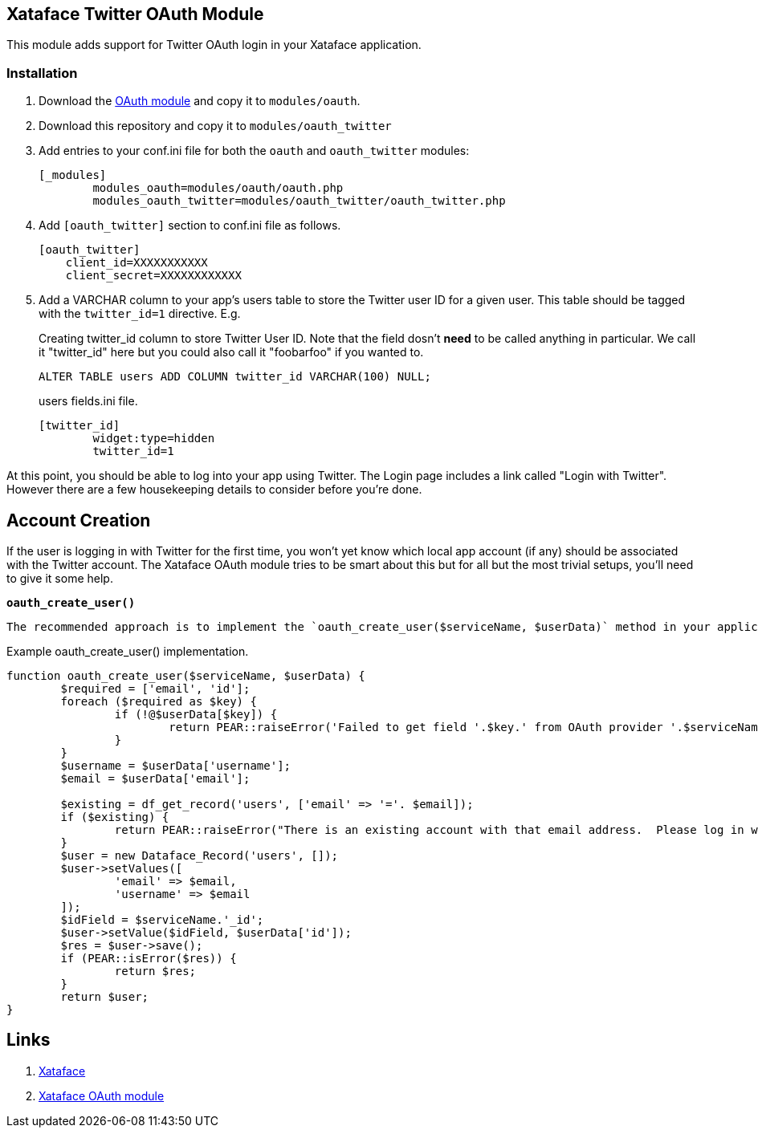 == Xataface Twitter OAuth Module

This module adds support for Twitter OAuth login in your Xataface application.

=== Installation

1. Download the https://github.com/shannah/xataface-module-oauth[OAuth module] and copy it to `modules/oauth`.
2. Download this repository and copy it to `modules/oauth_twitter`
3. Add entries to your conf.ini file for both the `oauth` and `oauth_twitter` modules:
+
[source,ini]
----
[_modules]
	modules_oauth=modules/oauth/oauth.php
	modules_oauth_twitter=modules/oauth_twitter/oauth_twitter.php
----
4. Add `[oauth_twitter]` section to conf.ini file as follows.  
+
[source,ini]
----
[oauth_twitter]
    client_id=XXXXXXXXXXX
    client_secret=XXXXXXXXXXXX
----
5. Add a VARCHAR column to your app's users table to store the Twitter user ID for a given user.  This table should be tagged with the `twitter_id=1` directive.  E.g.
+
.Creating twitter_id column to store Twitter User ID.  Note that the field dosn't *need* to be called anything in particular.  We call it "twitter_id" here but you could also call it "foobarfoo" if you wanted to.
[source,sql]
----
ALTER TABLE users ADD COLUMN twitter_id VARCHAR(100) NULL;
----
+
.users fields.ini file.  
[source,ini]
----
[twitter_id]
	widget:type=hidden
	twitter_id=1
----

At this point, you should be able to log into your app using Twitter.  The Login page includes a link called "Login with Twitter".  However there are a few housekeeping details to consider before you're done.

== Account Creation

If the user is logging in with Twitter for the first time, you won't yet know which local app account (if any) should be associated with the Twitter account.  The Xataface OAuth module tries to be smart about this but for all but the most trivial setups, you'll need to give it some help.

**`oauth_create_user()`**

 The recommended approach is to implement the `oauth_create_user($serviceName, $userData)` method in your application delegate class.  

.Example oauth_create_user() implementation.
[source,php]
----
function oauth_create_user($serviceName, $userData) {
	$required = ['email', 'id'];
	foreach ($required as $key) {
		if (!@$userData[$key]) {
			return PEAR::raiseError('Failed to get field '.$key.' from OAuth provider '.$serviceName);
		}
	}
	$username = $userData['username'];
	$email = $userData['email'];
	
	$existing = df_get_record('users', ['email' => '='. $email]);
	if ($existing) {
		return PEAR::raiseError("There is an existing account with that email address.  Please log in with your email address first to connect it to your account.");
	}
	$user = new Dataface_Record('users', []);
	$user->setValues([
		'email' => $email,
		'username' => $email
	]);
	$idField = $serviceName.'_id';
	$user->setValue($idField, $userData['id']);
	$res = $user->save();
	if (PEAR::isError($res)) {
		return $res;
	}
	return $user;
}
----

== Links

. https://github.com/shannah/xataface[Xataface]
. https://github.com/shannah/xataface-module-oauth[Xataface OAuth module]



